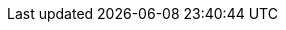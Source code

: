 :imdg-javadoc: https://docs.hazelcast.org/docs/latest-dev/javadoc
:imdg-samples: https://github.com/hazelcast/hazelcast-code-samples
:imdg-core: https://github.com/hazelcast/hazelcast/tree/master/hazelcast/src/main/java/com/hazelcast
:hz-refman: https://docs.hazelcast.org/docs/latest/manual/html-single/index.html
:jet-refman: https://docs.hazelcast.org/docs/jet/latest/manual/
